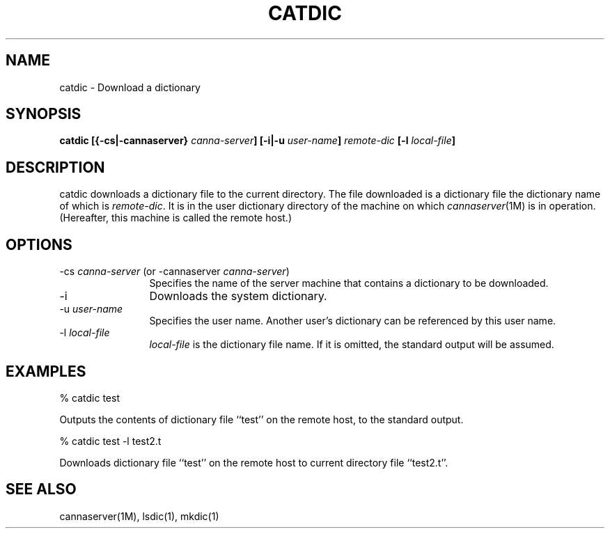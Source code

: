 .\" Copyright 1994 NEC Corporation, Tokyo, Japan.
.\"
.\" Permission to use, copy, modify, distribute and sell this software
.\" and its documentation for any purpose is hereby granted without
.\" fee, provided that the above copyright notice appear in all copies
.\" and that both that copyright notice and this permission notice
.\" appear in supporting documentation, and that the name of NEC
.\" Corporation not be used in advertising or publicity pertaining to
.\" distribution of the software without specific, written prior
.\" permission.  NEC Corporation makes no representations about the
.\" suitability of this software for any purpose.  It is provided "as
.\" is" without express or implied warranty.
.\"
.\" NEC CORPORATION DISCLAIMS ALL WARRANTIES WITH REGARD TO THIS SOFTWARE,
.\" INCLUDING ALL IMPLIED WARRANTIES OF MERCHANTABILITY AND FITNESS, IN
.\" NO EVENT SHALL NEC CORPORATION BE LIABLE FOR ANY SPECIAL, INDIRECT OR
.\" CONSEQUENTIAL DAMAGES OR ANY DAMAGES WHATSOEVER RESULTING FROM LOSS OF
.\" USE, DATA OR PROFITS, WHETHER IN AN ACTION OF CONTRACT, NEGLIGENCE OR
.\" OTHER TORTUOUS ACTION, ARISING OUT OF OR IN CONNECTION WITH THE USE OR
.\" PERFORMANCE OF THIS SOFTWARE.

.\" $Id: catdic.man,v 1.2 1994/01/27 10:46:29 misao Exp $
.TH CATDIC 1        
.SH "NAME"
catdic \- Download a dictionary
.SH "SYNOPSIS"
.B "catdic [{\-cs|\-cannaserver} \fIcanna-server\fP] [\-i|\-u \fIuser-name\fP] \fIremote-dic\fP [\-l \fIlocal-file\fP]"
.SH "DESCRIPTION"
.PP
catdic downloads a dictionary file to the current directory. 
The file downloaded is a dictionary file the dictionary name of which is
\fIremote-dic\fP.  It is in the user dictionary directory of the machine 
on which \fIcannaserver\fP(1M) is in operation.  (Hereafter, this machine 
is called the remote host.)
.SH "OPTIONS"
.IP "\-cs \fIcanna-server\fP (or \-cannaserver \fIcanna-server\fP)" 12
Specifies the name of the server machine that contains a dictionary to be 
downloaded.
.IP "\-i"
Downloads the system dictionary.
.IP "\-u \fIuser-name\fP"
Specifies the user name.  Another user's dictionary can be referenced by 
this user name.
.IP "\-l \fIlocal-file\fP"
\fIlocal-file\fP is the dictionary file name.  If it is omitted, the standard 
output will be assumed.
.SH "EXAMPLES"
.nf

  % catdic test
.fi
.PP
Outputs the contents of dictionary file ``test'' on the remote host, to the 
standard output.
.nf

  % catdic test \-l test2.t
.fi
.PP
Downloads dictionary file ``test'' on the remote host to current directory 
file ``test2.t''.
.SH "SEE ALSO"
.PP
cannaserver(1M), lsdic(1), mkdic(1)
